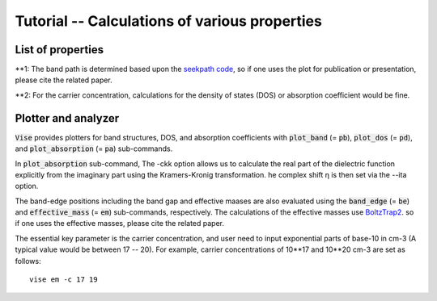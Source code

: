 Tutorial -- Calculations of various properties
----------------------------------------------
==================
List of properties
==================

.. csv-table:: properties
   :file: properties.csv
   :header-rows: 1

**1: The band path is determined based upon the
`seekpath code <https://www.materialscloud.org/work/tools/seekpath>`_,
so if one uses the plot for publication or presentation, please cite the related paper.

**2: For the carrier concentration, calculations for the density of states (DOS) or absorption coefficient would be fine.

====================
Plotter and analyzer
====================
:code:`Vise` provides plotters for band structures, DOS, and absorption coefficients with
:code:`plot_band` (= :code:`pb`), :code:`plot_dos` (= :code:`pd`), and :code:`plot_absorption` (= :code:`pa`) sub-commands.

In :code:`plot_absorption` sub-command, 
The -ckk option allows us to calculate the real part of the dielectric function explicitly from the imaginary part using the Kramers-Kronig transformation.
he complex shift η is then set via the --ita option.

The band-edge positions including the band gap and effective maases are also evaluated using the :code:`band_edge` (= :code:`be`) and :code:`effective_mass` (= :code:`em`) sub-commands, respectively.
The calculations of the effective masses use
`BoltzTrap2 <https://www.imc.tuwien.ac.at/forschungsbereich_theoretische_chemie/forschungsgruppen/prof_dr_gkh_madsen_theoretical_materials_chemistry/boltztrap2/>`_.
so if one uses the effective masses, please cite the related paper.

The essential key parameter is the carrier concentration, and user need to
input exponential parts of base-10 in cm-3 (A typical value would be between 17 -- 20).
For example, carrier concentrations of 10**17 and 10**20 cm-3 are set as follows:

::

    vise em -c 17 19
